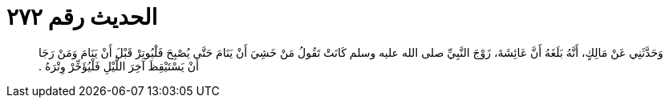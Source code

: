 
= الحديث رقم ٢٧٢

[quote.hadith]
وَحَدَّثَنِي عَنْ مَالِكٍ، أَنَّهُ بَلَغَهُ أَنَّ عَائِشَةَ، زَوْجَ النَّبِيِّ صلى الله عليه وسلم كَانَتْ تَقُولُ مَنْ خَشِيَ أَنْ يَنَامَ حَتَّى يُصْبِحَ فَلْيُوتِرْ قَبْلَ أَنْ يَنَامَ وَمَنْ رَجَا أَنْ يَسْتَيْقِظَ آخِرَ اللَّيْلِ فَلْيُؤَخِّرْ وِتْرَهُ ‏.‏